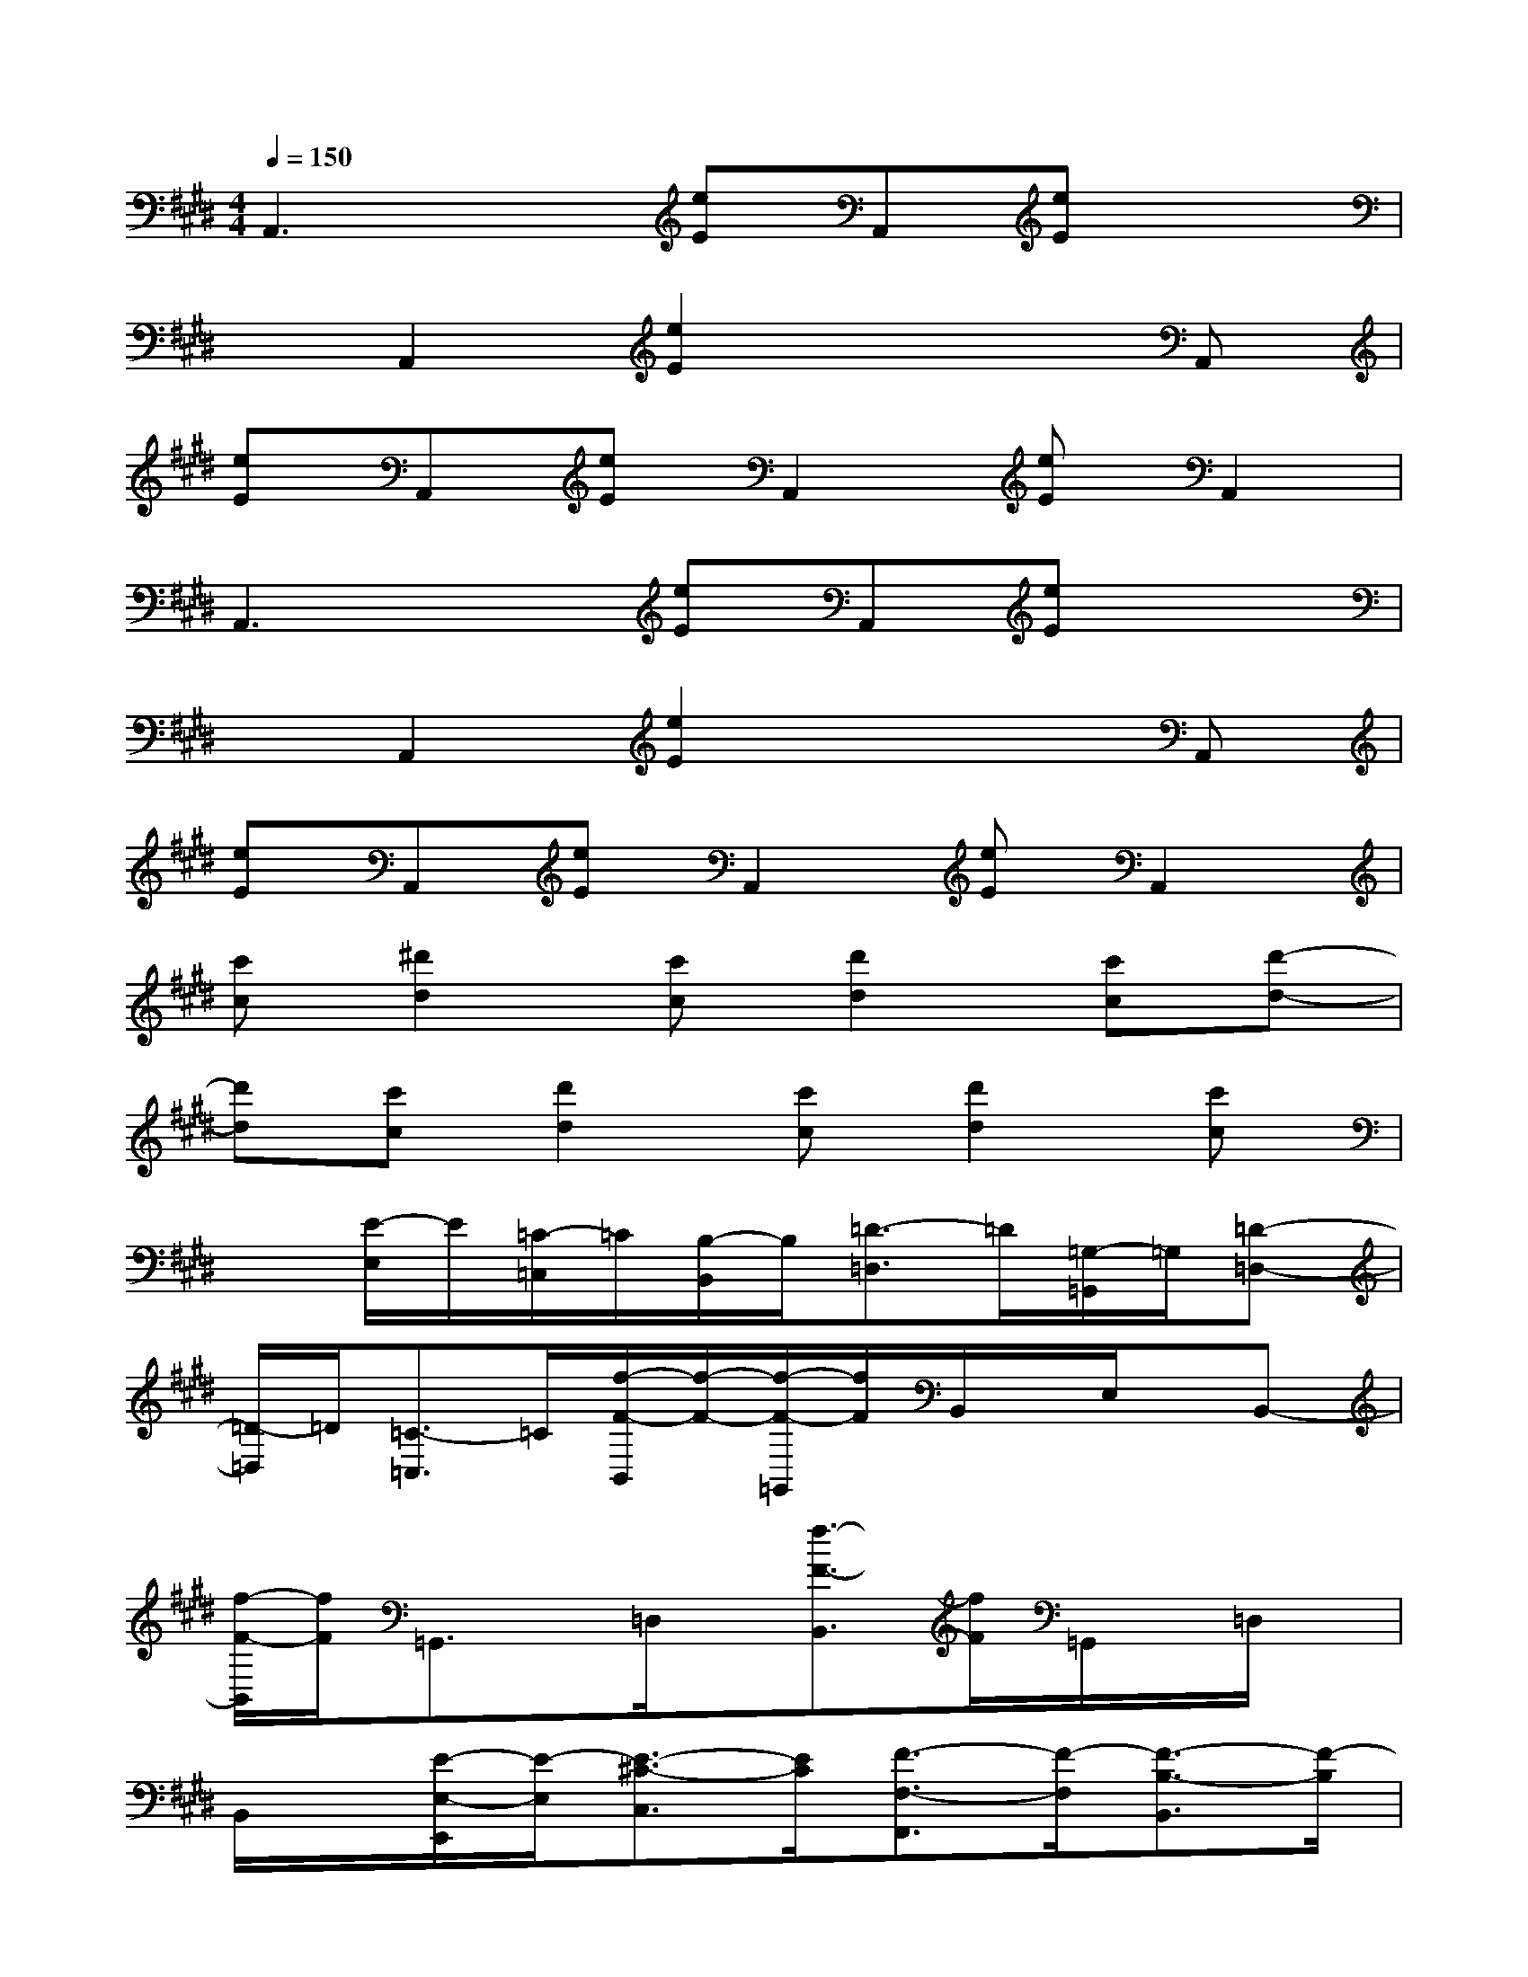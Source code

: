 X:1
T:
M:4/4
L:1/8
Q:1/4=150
K:E%4sharps
V:1
A,,3x[eE]A,,[eE]x|
xA,,2[e2E2]x2A,,|
[eE]A,,[eE]A,,2[eE]A,,2|
A,,3x[eE]A,,[eE]x|
xA,,2[e2E2]x2A,,|
[eE]A,,[eE]A,,2[eE]A,,2|
[c'c][^d'2d2][c'c][d'2d2][c'c][d'-d-]|
[d'd][c'c][d'2d2][c'c][d'2d2][c'c]|
x[E/2-E,/2]E/2[=C/2-=C,/2]=C/2[B,/2-B,,/2]B,/2[=D3/2-=D,3/2]=D/2[=G,/2-=G,,/2]=G,/2[=D-=D,-]|
[=D/2-=D,/2]=D/2[=C3/2-=C,3/2]=C/2[f/2-F/2-B,,/2][f/2-F/2-][f/2-F/2-=G,,/2][f/2F/2]B,,/2x/2E,/2x/2B,,-|
[f/2-F/2-B,,/2][f/2F/2]=G,,3/2x/2=D,/2x/2[f3/2-F3/2-B,,3/2][f/2F/2]=G,,/2x/2=D,/2x/2|
B,,/2x/2[E/2-E,/2-E,,/2][E/2-E,/2][E3/2-^C3/2-C,3/2][E/2C/2][F3/2-F,3/2-F,,3/2][F/2-F,/2][F3/2-B,3/2-B,,3/2][F/2-B,/2]|
[F/2-^D/2-D,/2][F/2D/2][E/2-F,/2-F,,/2][E/2-F,/2][E/2-C/2-C,/2][E/2-C/2][E/2-E,/2-E,,/2][E/2E,/2][F3-B,3-B,,3-][F/2-B,/2-B,,/2][F/2-B,/2]|
[F/2-E,/2-E,,/2][F/2E,/2][E/2-A,/2-A,,/2][E/2-A,/2][E/2-C/2-C,/2][E/2-C/2][E/2-A,/2-A,,/2][E/2A,/2][F/2-B,/2-B,,/2][F/2-B,/2][F/2-^G,,/2]F/2-[F/2-E,,/2]F/2-[F/2-G,,/2]F/2-|
[F/2-F,,/2]F/2[F/2-=G,/2-=G,,/2][F/2-=G,/2][F/2-B,/2-B,,/2][F/2-B,/2][F/2-E,/2-E,,/2][F/2E,/2][E/2-C/2-C,/2][E/2C/2][F/2-=G,/2-=G,,/2][F/2-=G,/2][F/2-E,/2-E,,/2][F/2-E,/2][F/2-B,/2-B,,/2][F/2B,/2]|
[E/2-A,/2-A,,/2][E/2A,/2][F2-B,2-B,,2-][F/2-B,/2-B,,/2][F/2B,/2][E/2-E,/2-E,,/2][E/2E,/2][F/2-B,/2-B,,/2][F/2-B,/2][F/2-=D,/2-=D,,/2][F/2-=D,/2][F/2-=G,/2-=G,,/2][F/2=G,/2]
